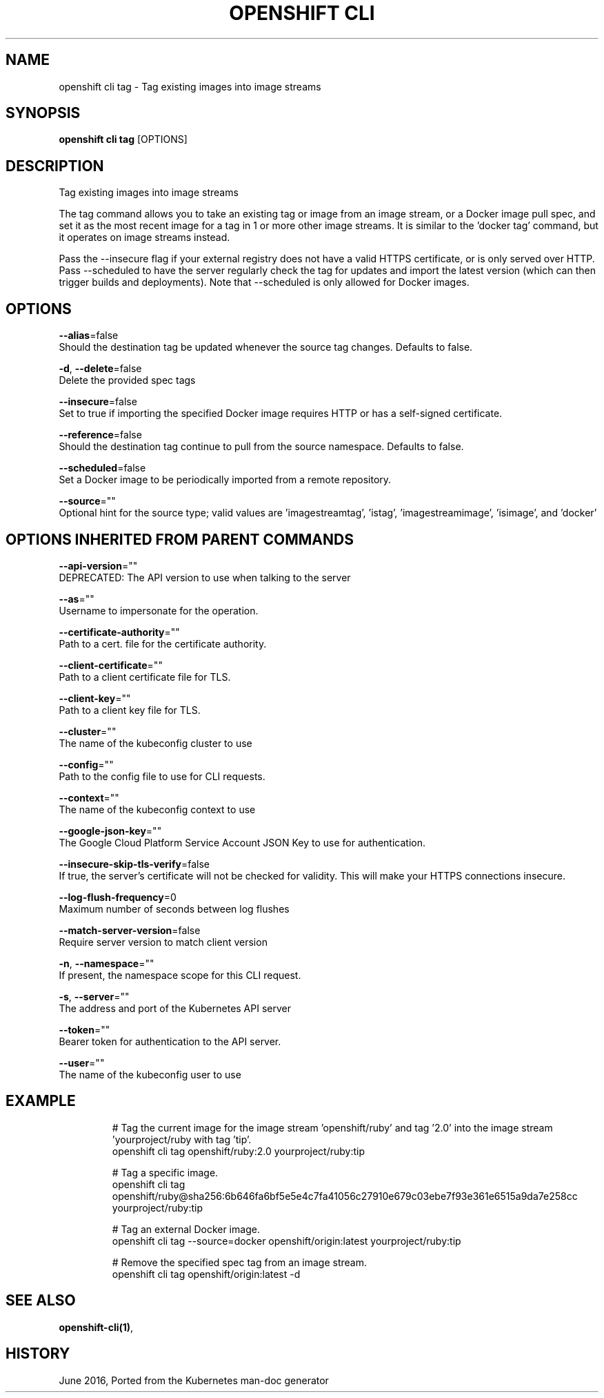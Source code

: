 .TH "OPENSHIFT CLI" "1" " Openshift CLI User Manuals" "Openshift" "June 2016"  ""


.SH NAME
.PP
openshift cli tag \- Tag existing images into image streams


.SH SYNOPSIS
.PP
\fBopenshift cli tag\fP [OPTIONS]


.SH DESCRIPTION
.PP
Tag existing images into image streams

.PP
The tag command allows you to take an existing tag or image from an image
stream, or a Docker image pull spec, and set it as the most recent image for a
tag in 1 or more other image streams. It is similar to the 'docker tag'
command, but it operates on image streams instead.

.PP
Pass the \-\-insecure flag if your external registry does not have a valid HTTPS
certificate, or is only served over HTTP. Pass \-\-scheduled to have the server
regularly check the tag for updates and import the latest version (which can
then trigger builds and deployments). Note that \-\-scheduled is only allowed for
Docker images.


.SH OPTIONS
.PP
\fB\-\-alias\fP=false
    Should the destination tag be updated whenever the source tag changes. Defaults to false.

.PP
\fB\-d\fP, \fB\-\-delete\fP=false
    Delete the provided spec tags

.PP
\fB\-\-insecure\fP=false
    Set to true if importing the specified Docker image requires HTTP or has a self\-signed certificate.

.PP
\fB\-\-reference\fP=false
    Should the destination tag continue to pull from the source namespace. Defaults to false.

.PP
\fB\-\-scheduled\fP=false
    Set a Docker image to be periodically imported from a remote repository.

.PP
\fB\-\-source\fP=""
    Optional hint for the source type; valid values are 'imagestreamtag', 'istag', 'imagestreamimage', 'isimage', and 'docker'


.SH OPTIONS INHERITED FROM PARENT COMMANDS
.PP
\fB\-\-api\-version\fP=""
    DEPRECATED: The API version to use when talking to the server

.PP
\fB\-\-as\fP=""
    Username to impersonate for the operation.

.PP
\fB\-\-certificate\-authority\fP=""
    Path to a cert. file for the certificate authority.

.PP
\fB\-\-client\-certificate\fP=""
    Path to a client certificate file for TLS.

.PP
\fB\-\-client\-key\fP=""
    Path to a client key file for TLS.

.PP
\fB\-\-cluster\fP=""
    The name of the kubeconfig cluster to use

.PP
\fB\-\-config\fP=""
    Path to the config file to use for CLI requests.

.PP
\fB\-\-context\fP=""
    The name of the kubeconfig context to use

.PP
\fB\-\-google\-json\-key\fP=""
    The Google Cloud Platform Service Account JSON Key to use for authentication.

.PP
\fB\-\-insecure\-skip\-tls\-verify\fP=false
    If true, the server's certificate will not be checked for validity. This will make your HTTPS connections insecure.

.PP
\fB\-\-log\-flush\-frequency\fP=0
    Maximum number of seconds between log flushes

.PP
\fB\-\-match\-server\-version\fP=false
    Require server version to match client version

.PP
\fB\-n\fP, \fB\-\-namespace\fP=""
    If present, the namespace scope for this CLI request.

.PP
\fB\-s\fP, \fB\-\-server\fP=""
    The address and port of the Kubernetes API server

.PP
\fB\-\-token\fP=""
    Bearer token for authentication to the API server.

.PP
\fB\-\-user\fP=""
    The name of the kubeconfig user to use


.SH EXAMPLE
.PP
.RS

.nf
  # Tag the current image for the image stream 'openshift/ruby' and tag '2.0' into the image stream 'yourproject/ruby with tag 'tip'.
  openshift cli tag openshift/ruby:2.0 yourproject/ruby:tip

  # Tag a specific image.
  openshift cli tag openshift/ruby@sha256:6b646fa6bf5e5e4c7fa41056c27910e679c03ebe7f93e361e6515a9da7e258cc yourproject/ruby:tip

  # Tag an external Docker image.
  openshift cli tag \-\-source=docker openshift/origin:latest yourproject/ruby:tip

  # Remove the specified spec tag from an image stream.
  openshift cli tag openshift/origin:latest \-d

.fi
.RE


.SH SEE ALSO
.PP
\fBopenshift\-cli(1)\fP,


.SH HISTORY
.PP
June 2016, Ported from the Kubernetes man\-doc generator
